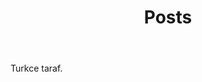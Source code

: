 #+TITLE: Posts
#+DESCRIPTION: A collection of posts about entrepreneurship and innovation.
#+FEATURED_IMAGE: image.jpg

Turkce taraf.
